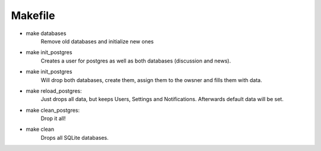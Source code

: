 ========
Makefile
========

* make databases
    Remove old databases and initialize new ones

* make init_postgres
    Creates a user for postgres as well as both databases (discussion and news).

* make init_postgres
    Will drop both databases, create them, assign them to the owsner and fills them with data.

* make reload_postgres:
    Just drops all data, but keeps Users, Settings and Notifications. Afterwards default data will be set.

* make clean_postgres:
    Drop it all!

* make clean
    Drops all SQLite databases.